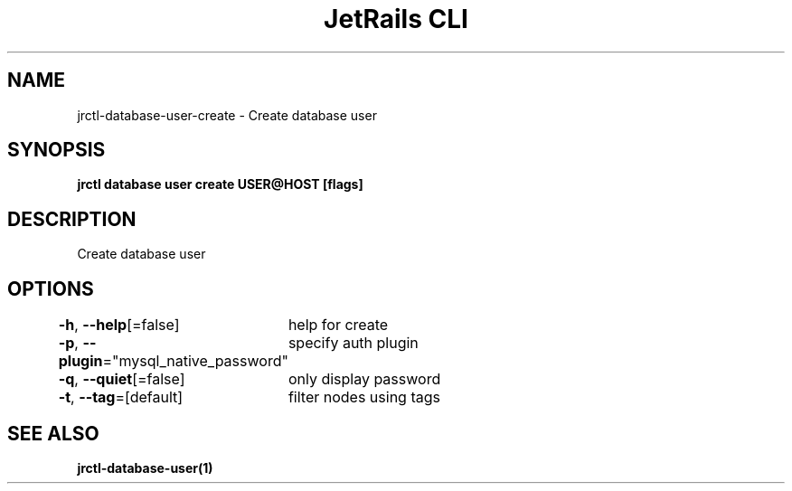 .nh
.TH "JetRails CLI" "1" "Mar 2023" "Copyright 2023 ADF, Inc. All Rights Reserved " ""

.SH NAME
.PP
jrctl\-database\-user\-create \- Create database user


.SH SYNOPSIS
.PP
\fBjrctl database user create USER@HOST [flags]\fP


.SH DESCRIPTION
.PP
Create database user


.SH OPTIONS
.PP
\fB\-h\fP, \fB\-\-help\fP[=false]
	help for create

.PP
\fB\-p\fP, \fB\-\-plugin\fP="mysql\_native\_password"
	specify auth plugin

.PP
\fB\-q\fP, \fB\-\-quiet\fP[=false]
	only display password

.PP
\fB\-t\fP, \fB\-\-tag\fP=[default]
	filter nodes using tags


.SH SEE ALSO
.PP
\fBjrctl\-database\-user(1)\fP
